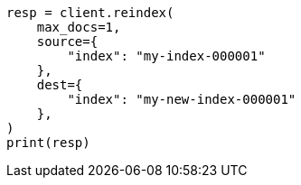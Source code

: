 // This file is autogenerated, DO NOT EDIT
// docs/reindex.asciidoc:694

[source, python]
----
resp = client.reindex(
    max_docs=1,
    source={
        "index": "my-index-000001"
    },
    dest={
        "index": "my-new-index-000001"
    },
)
print(resp)
----
